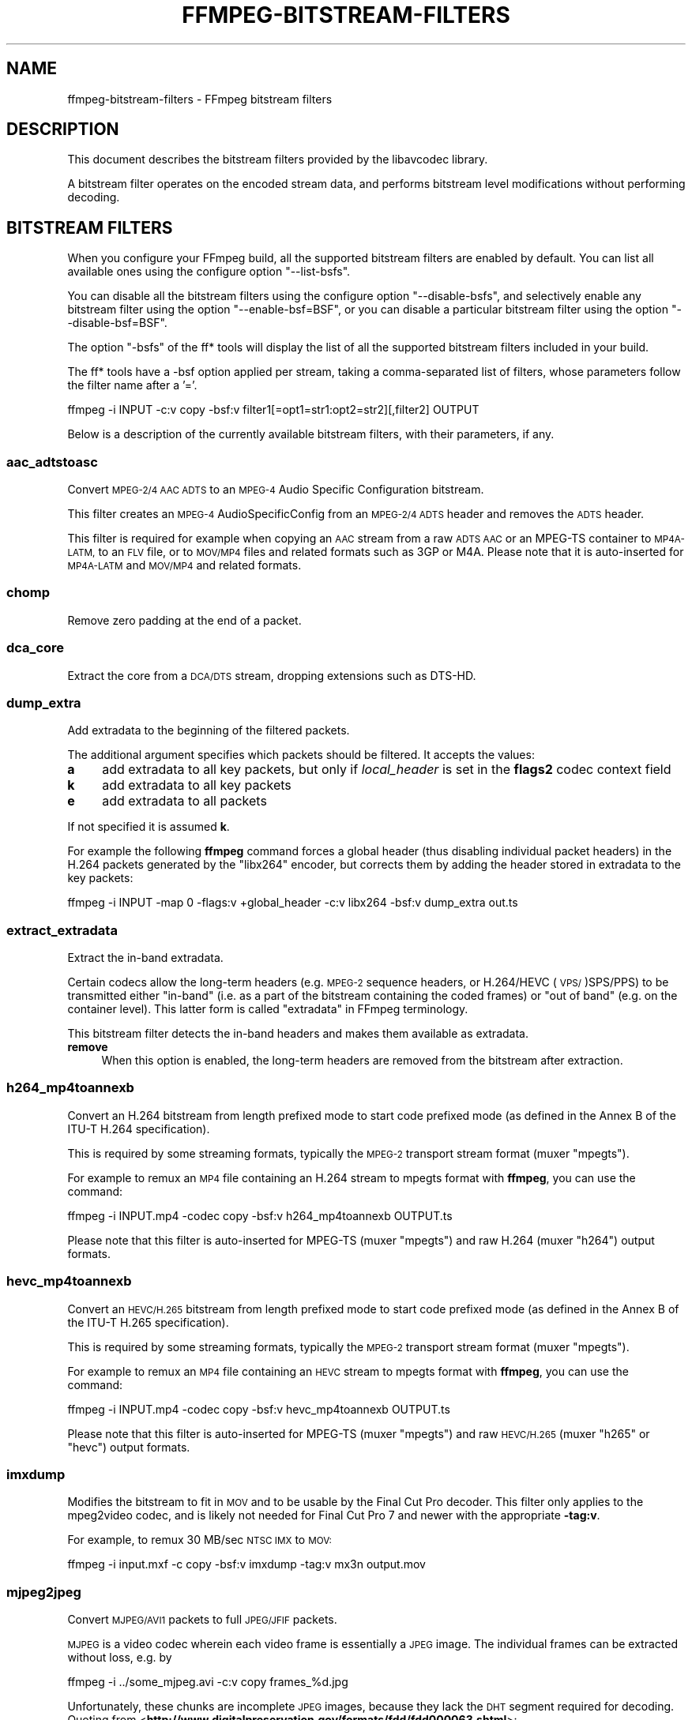 .\" Automatically generated by Pod::Man 2.27 (Pod::Simple 3.28)
.\"
.\" Standard preamble:
.\" ========================================================================
.de Sp \" Vertical space (when we can't use .PP)
.if t .sp .5v
.if n .sp
..
.de Vb \" Begin verbatim text
.ft CW
.nf
.ne \\$1
..
.de Ve \" End verbatim text
.ft R
.fi
..
.\" Set up some character translations and predefined strings.  \*(-- will
.\" give an unbreakable dash, \*(PI will give pi, \*(L" will give a left
.\" double quote, and \*(R" will give a right double quote.  \*(C+ will
.\" give a nicer C++.  Capital omega is used to do unbreakable dashes and
.\" therefore won't be available.  \*(C` and \*(C' expand to `' in nroff,
.\" nothing in troff, for use with C<>.
.tr \(*W-
.ds C+ C\v'-.1v'\h'-1p'\s-2+\h'-1p'+\s0\v'.1v'\h'-1p'
.ie n \{\
.    ds -- \(*W-
.    ds PI pi
.    if (\n(.H=4u)&(1m=24u) .ds -- \(*W\h'-12u'\(*W\h'-12u'-\" diablo 10 pitch
.    if (\n(.H=4u)&(1m=20u) .ds -- \(*W\h'-12u'\(*W\h'-8u'-\"  diablo 12 pitch
.    ds L" ""
.    ds R" ""
.    ds C` ""
.    ds C' ""
'br\}
.el\{\
.    ds -- \|\(em\|
.    ds PI \(*p
.    ds L" ``
.    ds R" ''
.    ds C`
.    ds C'
'br\}
.\"
.\" Escape single quotes in literal strings from groff's Unicode transform.
.ie \n(.g .ds Aq \(aq
.el       .ds Aq '
.\"
.\" If the F register is turned on, we'll generate index entries on stderr for
.\" titles (.TH), headers (.SH), subsections (.SS), items (.Ip), and index
.\" entries marked with X<> in POD.  Of course, you'll have to process the
.\" output yourself in some meaningful fashion.
.\"
.\" Avoid warning from groff about undefined register 'F'.
.de IX
..
.nr rF 0
.if \n(.g .if rF .nr rF 1
.if (\n(rF:(\n(.g==0)) \{
.    if \nF \{
.        de IX
.        tm Index:\\$1\t\\n%\t"\\$2"
..
.        if !\nF==2 \{
.            nr % 0
.            nr F 2
.        \}
.    \}
.\}
.rr rF
.\"
.\" Accent mark definitions (@(#)ms.acc 1.5 88/02/08 SMI; from UCB 4.2).
.\" Fear.  Run.  Save yourself.  No user-serviceable parts.
.    \" fudge factors for nroff and troff
.if n \{\
.    ds #H 0
.    ds #V .8m
.    ds #F .3m
.    ds #[ \f1
.    ds #] \fP
.\}
.if t \{\
.    ds #H ((1u-(\\\\n(.fu%2u))*.13m)
.    ds #V .6m
.    ds #F 0
.    ds #[ \&
.    ds #] \&
.\}
.    \" simple accents for nroff and troff
.if n \{\
.    ds ' \&
.    ds ` \&
.    ds ^ \&
.    ds , \&
.    ds ~ ~
.    ds /
.\}
.if t \{\
.    ds ' \\k:\h'-(\\n(.wu*8/10-\*(#H)'\'\h"|\\n:u"
.    ds ` \\k:\h'-(\\n(.wu*8/10-\*(#H)'\`\h'|\\n:u'
.    ds ^ \\k:\h'-(\\n(.wu*10/11-\*(#H)'^\h'|\\n:u'
.    ds , \\k:\h'-(\\n(.wu*8/10)',\h'|\\n:u'
.    ds ~ \\k:\h'-(\\n(.wu-\*(#H-.1m)'~\h'|\\n:u'
.    ds / \\k:\h'-(\\n(.wu*8/10-\*(#H)'\z\(sl\h'|\\n:u'
.\}
.    \" troff and (daisy-wheel) nroff accents
.ds : \\k:\h'-(\\n(.wu*8/10-\*(#H+.1m+\*(#F)'\v'-\*(#V'\z.\h'.2m+\*(#F'.\h'|\\n:u'\v'\*(#V'
.ds 8 \h'\*(#H'\(*b\h'-\*(#H'
.ds o \\k:\h'-(\\n(.wu+\w'\(de'u-\*(#H)/2u'\v'-.3n'\*(#[\z\(de\v'.3n'\h'|\\n:u'\*(#]
.ds d- \h'\*(#H'\(pd\h'-\w'~'u'\v'-.25m'\f2\(hy\fP\v'.25m'\h'-\*(#H'
.ds D- D\\k:\h'-\w'D'u'\v'-.11m'\z\(hy\v'.11m'\h'|\\n:u'
.ds th \*(#[\v'.3m'\s+1I\s-1\v'-.3m'\h'-(\w'I'u*2/3)'\s-1o\s+1\*(#]
.ds Th \*(#[\s+2I\s-2\h'-\w'I'u*3/5'\v'-.3m'o\v'.3m'\*(#]
.ds ae a\h'-(\w'a'u*4/10)'e
.ds Ae A\h'-(\w'A'u*4/10)'E
.    \" corrections for vroff
.if v .ds ~ \\k:\h'-(\\n(.wu*9/10-\*(#H)'\s-2\u~\d\s+2\h'|\\n:u'
.if v .ds ^ \\k:\h'-(\\n(.wu*10/11-\*(#H)'\v'-.4m'^\v'.4m'\h'|\\n:u'
.    \" for low resolution devices (crt and lpr)
.if \n(.H>23 .if \n(.V>19 \
\{\
.    ds : e
.    ds 8 ss
.    ds o a
.    ds d- d\h'-1'\(ga
.    ds D- D\h'-1'\(hy
.    ds th \o'bp'
.    ds Th \o'LP'
.    ds ae ae
.    ds Ae AE
.\}
.rm #[ #] #H #V #F C
.\" ========================================================================
.\"
.IX Title "FFMPEG-BITSTREAM-FILTERS 1"
.TH FFMPEG-BITSTREAM-FILTERS 1 " " " " " "
.\" For nroff, turn off justification.  Always turn off hyphenation; it makes
.\" way too many mistakes in technical documents.
.if n .ad l
.nh
.SH "NAME"
ffmpeg\-bitstream\-filters \- FFmpeg bitstream filters
.SH "DESCRIPTION"
.IX Header "DESCRIPTION"
This document describes the bitstream filters provided by the
libavcodec library.
.PP
A bitstream filter operates on the encoded stream data, and performs
bitstream level modifications without performing decoding.
.SH "BITSTREAM FILTERS"
.IX Header "BITSTREAM FILTERS"
When you configure your FFmpeg build, all the supported bitstream
filters are enabled by default. You can list all available ones using
the configure option \f(CW\*(C`\-\-list\-bsfs\*(C'\fR.
.PP
You can disable all the bitstream filters using the configure option
\&\f(CW\*(C`\-\-disable\-bsfs\*(C'\fR, and selectively enable any bitstream filter using
the option \f(CW\*(C`\-\-enable\-bsf=BSF\*(C'\fR, or you can disable a particular
bitstream filter using the option \f(CW\*(C`\-\-disable\-bsf=BSF\*(C'\fR.
.PP
The option \f(CW\*(C`\-bsfs\*(C'\fR of the ff* tools will display the list of
all the supported bitstream filters included in your build.
.PP
The ff* tools have a \-bsf option applied per stream, taking a
comma-separated list of filters, whose parameters follow the filter
name after a '='.
.PP
.Vb 1
\&        ffmpeg \-i INPUT \-c:v copy \-bsf:v filter1[=opt1=str1:opt2=str2][,filter2] OUTPUT
.Ve
.PP
Below is a description of the currently available bitstream filters,
with their parameters, if any.
.SS "aac_adtstoasc"
.IX Subsection "aac_adtstoasc"
Convert \s-1MPEG\-2/4 AAC ADTS\s0 to an \s-1MPEG\-4\s0 Audio Specific Configuration
bitstream.
.PP
This filter creates an \s-1MPEG\-4\s0 AudioSpecificConfig from an \s-1MPEG\-2/4
ADTS\s0 header and removes the \s-1ADTS\s0 header.
.PP
This filter is required for example when copying an \s-1AAC\s0 stream from a
raw \s-1ADTS AAC\s0 or an MPEG-TS container to \s-1MP4A\-LATM,\s0 to an \s-1FLV\s0 file, or
to \s-1MOV/MP4\s0 files and related formats such as 3GP or M4A. Please note
that it is auto-inserted for \s-1MP4A\-LATM\s0 and \s-1MOV/MP4\s0 and related formats.
.SS "chomp"
.IX Subsection "chomp"
Remove zero padding at the end of a packet.
.SS "dca_core"
.IX Subsection "dca_core"
Extract the core from a \s-1DCA/DTS\s0 stream, dropping extensions such as
DTS-HD.
.SS "dump_extra"
.IX Subsection "dump_extra"
Add extradata to the beginning of the filtered packets.
.PP
The additional argument specifies which packets should be filtered.
It accepts the values:
.IP "\fBa\fR" 4
.IX Item "a"
add extradata to all key packets, but only if \fIlocal_header\fR is
set in the \fBflags2\fR codec context field
.IP "\fBk\fR" 4
.IX Item "k"
add extradata to all key packets
.IP "\fBe\fR" 4
.IX Item "e"
add extradata to all packets
.PP
If not specified it is assumed \fBk\fR.
.PP
For example the following \fBffmpeg\fR command forces a global
header (thus disabling individual packet headers) in the H.264 packets
generated by the \f(CW\*(C`libx264\*(C'\fR encoder, but corrects them by adding
the header stored in extradata to the key packets:
.PP
.Vb 1
\&        ffmpeg \-i INPUT \-map 0 \-flags:v +global_header \-c:v libx264 \-bsf:v dump_extra out.ts
.Ve
.SS "extract_extradata"
.IX Subsection "extract_extradata"
Extract the in-band extradata.
.PP
Certain codecs allow the long-term headers (e.g. \s-1MPEG\-2\s0 sequence headers,
or H.264/HEVC (\s-1VPS/\s0)SPS/PPS) to be transmitted either \*(L"in-band\*(R" (i.e. as a part
of the bitstream containing the coded frames) or \*(L"out of band\*(R" (e.g. on the
container level). This latter form is called \*(L"extradata\*(R" in FFmpeg terminology.
.PP
This bitstream filter detects the in-band headers and makes them available as
extradata.
.IP "\fBremove\fR" 4
.IX Item "remove"
When this option is enabled, the long-term headers are removed from the
bitstream after extraction.
.SS "h264_mp4toannexb"
.IX Subsection "h264_mp4toannexb"
Convert an H.264 bitstream from length prefixed mode to start code
prefixed mode (as defined in the Annex B of the ITU-T H.264
specification).
.PP
This is required by some streaming formats, typically the \s-1MPEG\-2\s0
transport stream format (muxer \f(CW\*(C`mpegts\*(C'\fR).
.PP
For example to remux an \s-1MP4\s0 file containing an H.264 stream to mpegts
format with \fBffmpeg\fR, you can use the command:
.PP
.Vb 1
\&        ffmpeg \-i INPUT.mp4 \-codec copy \-bsf:v h264_mp4toannexb OUTPUT.ts
.Ve
.PP
Please note that this filter is auto-inserted for MPEG-TS (muxer
\&\f(CW\*(C`mpegts\*(C'\fR) and raw H.264 (muxer \f(CW\*(C`h264\*(C'\fR) output formats.
.SS "hevc_mp4toannexb"
.IX Subsection "hevc_mp4toannexb"
Convert an \s-1HEVC/H.265\s0 bitstream from length prefixed mode to start code
prefixed mode (as defined in the Annex B of the ITU-T H.265
specification).
.PP
This is required by some streaming formats, typically the \s-1MPEG\-2\s0
transport stream format (muxer \f(CW\*(C`mpegts\*(C'\fR).
.PP
For example to remux an \s-1MP4\s0 file containing an \s-1HEVC\s0 stream to mpegts
format with \fBffmpeg\fR, you can use the command:
.PP
.Vb 1
\&        ffmpeg \-i INPUT.mp4 \-codec copy \-bsf:v hevc_mp4toannexb OUTPUT.ts
.Ve
.PP
Please note that this filter is auto-inserted for MPEG-TS (muxer
\&\f(CW\*(C`mpegts\*(C'\fR) and raw \s-1HEVC/H.265 \s0(muxer \f(CW\*(C`h265\*(C'\fR or
\&\f(CW\*(C`hevc\*(C'\fR) output formats.
.SS "imxdump"
.IX Subsection "imxdump"
Modifies the bitstream to fit in \s-1MOV\s0 and to be usable by the Final Cut
Pro decoder. This filter only applies to the mpeg2video codec, and is
likely not needed for Final Cut Pro 7 and newer with the appropriate
\&\fB\-tag:v\fR.
.PP
For example, to remux 30 MB/sec \s-1NTSC IMX\s0 to \s-1MOV:\s0
.PP
.Vb 1
\&        ffmpeg \-i input.mxf \-c copy \-bsf:v imxdump \-tag:v mx3n output.mov
.Ve
.SS "mjpeg2jpeg"
.IX Subsection "mjpeg2jpeg"
Convert \s-1MJPEG/AVI1\s0 packets to full \s-1JPEG/JFIF\s0 packets.
.PP
\&\s-1MJPEG\s0 is a video codec wherein each video frame is essentially a
\&\s-1JPEG\s0 image. The individual frames can be extracted without loss,
e.g. by
.PP
.Vb 1
\&        ffmpeg \-i ../some_mjpeg.avi \-c:v copy frames_%d.jpg
.Ve
.PP
Unfortunately, these chunks are incomplete \s-1JPEG\s0 images, because
they lack the \s-1DHT\s0 segment required for decoding. Quoting from
<\fBhttp://www.digitalpreservation.gov/formats/fdd/fdd000063.shtml\fR>:
.PP
Avery Lee, writing in the rec.video.desktop newsgroup in 2001,
commented that \*(L"\s-1MJPEG,\s0 or at least the \s-1MJPEG\s0 in AVIs having the
\&\s-1MJPG\s0 fourcc, is restricted \s-1JPEG\s0 with a fixed \*(-- and *omitted* \*(--
Huffman table. The \s-1JPEG\s0 must be YCbCr colorspace, it must be 4:2:2,
and it must use basic Huffman encoding, not arithmetic or
progressive. . . . You can indeed extract the \s-1MJPEG\s0 frames and
decode them with a regular \s-1JPEG\s0 decoder, but you have to prepend
the \s-1DHT\s0 segment to them, or else the decoder won't have any idea
how to decompress the data. The exact table necessary is given in
the OpenDML spec.\*(R"
.PP
This bitstream filter patches the header of frames extracted from an \s-1MJPEG\s0
stream (carrying the \s-1AVI1\s0 header \s-1ID\s0 and lacking a \s-1DHT\s0 segment) to
produce fully qualified \s-1JPEG\s0 images.
.PP
.Vb 3
\&        ffmpeg \-i mjpeg\-movie.avi \-c:v copy \-bsf:v mjpeg2jpeg frame_%d.jpg
\&        exiftran \-i \-9 frame*.jpg
\&        ffmpeg \-i frame_%d.jpg \-c:v copy rotated.avi
.Ve
.SS "mjpegadump"
.IX Subsection "mjpegadump"
Add an \s-1MJPEG A\s0 header to the bitstream, to enable decoding by
Quicktime.
.SS "mov2textsub"
.IX Subsection "mov2textsub"
Extract a representable text file from \s-1MOV\s0 subtitles, stripping the
metadata header from each subtitle packet.
.PP
See also the \fBtext2movsub\fR filter.
.SS "mp3decomp"
.IX Subsection "mp3decomp"
Decompress non-standard compressed \s-1MP3\s0 audio headers.
.SS "mpeg4_unpack_bframes"
.IX Subsection "mpeg4_unpack_bframes"
Unpack DivX-style packed B\-frames.
.PP
DivX-style packed B\-frames are not valid \s-1MPEG\-4\s0 and were only a
workaround for the broken Video for Windows subsystem.
They use more space, can cause minor \s-1AV\s0 sync issues, require more
\&\s-1CPU\s0 power to decode (unless the player has some decoded picture queue
to compensate the 2,0,2,0 frame per packet style) and cause
trouble if copied into a standard container like mp4 or mpeg\-ps/ts,
because \s-1MPEG\-4\s0 decoders may not be able to decode them, since they are
not valid \s-1MPEG\-4.\s0
.PP
For example to fix an \s-1AVI\s0 file containing an \s-1MPEG\-4\s0 stream with
DivX-style packed B\-frames using \fBffmpeg\fR, you can use the command:
.PP
.Vb 1
\&        ffmpeg \-i INPUT.avi \-codec copy \-bsf:v mpeg4_unpack_bframes OUTPUT.avi
.Ve
.SS "noise"
.IX Subsection "noise"
Damages the contents of packets without damaging the container. Can be
used for fuzzing or testing error resilience/concealment.
.PP
Parameters:
A numeral string, whose value is related to how often output bytes will
be modified. Therefore, values below or equal to 0 are forbidden, and
the lower the more frequent bytes will be modified, with 1 meaning
every byte is modified.
.PP
.Vb 1
\&        ffmpeg \-i INPUT \-c copy \-bsf noise[=1] output.mkv
.Ve
.PP
applies the modification to every byte.
.SS "remove_extra"
.IX Subsection "remove_extra"
Remove extradata from packets.
.PP
It accepts the following parameter:
.IP "\fBfreq\fR" 4
.IX Item "freq"
Set which frame types to remove extradata from.
.RS 4
.IP "\fBk\fR" 4
.IX Item "k"
Remove extradata from non-keyframes only.
.IP "\fBkeyframe\fR" 4
.IX Item "keyframe"
Remove extradata from keyframes only.
.IP "\fBe, all\fR" 4
.IX Item "e, all"
Remove extradata from all frames.
.RE
.RS 4
.RE
.SS "text2movsub"
.IX Subsection "text2movsub"
Convert text subtitles to \s-1MOV\s0 subtitles (as used by the \f(CW\*(C`mov_text\*(C'\fR
codec) with metadata headers.
.PP
See also the \fBmov2textsub\fR filter.
.SS "vp9_superframe"
.IX Subsection "vp9_superframe"
Merge \s-1VP9\s0 invisible (alt-ref) frames back into \s-1VP9\s0 superframes. This
fixes merging of split/segmented \s-1VP9\s0 streams where the alt-ref frame
was split from its visible counterpart.
.SH "SEE ALSO"
.IX Header "SEE ALSO"
\&\fIffmpeg\fR\|(1), \fIffplay\fR\|(1), \fIffprobe\fR\|(1), \fIffserver\fR\|(1), \fIlibavcodec\fR\|(3)
.SH "AUTHORS"
.IX Header "AUTHORS"
The FFmpeg developers.
.PP
For details about the authorship, see the Git history of the project
(git://source.ffmpeg.org/ffmpeg), e.g. by typing the command
\&\fBgit log\fR in the FFmpeg source directory, or browsing the
online repository at <\fBhttp://source.ffmpeg.org\fR>.
.PP
Maintainers for the specific components are listed in the file
\&\fI\s-1MAINTAINERS\s0\fR in the source code tree.
